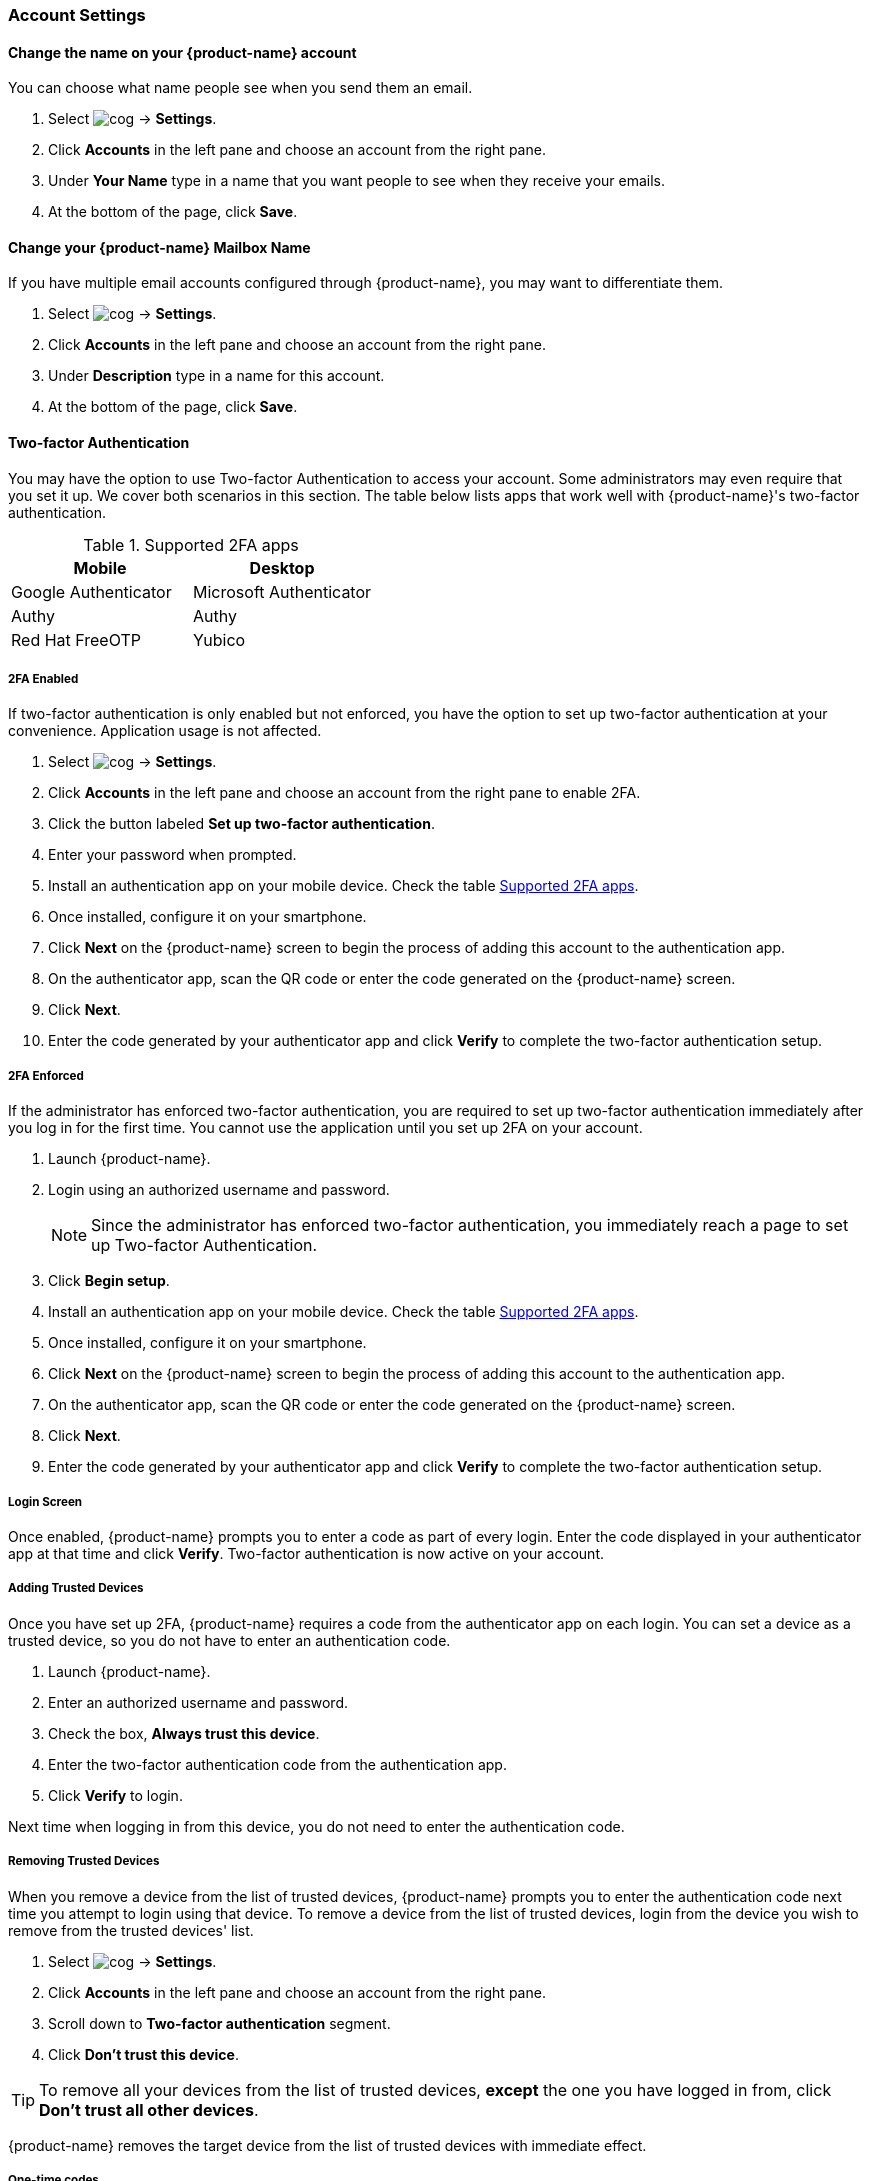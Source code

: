=== Account Settings
==== Change the name on your {product-name} account
You can choose what name people see when you send them an email.

. Select image:images/graphics/cog.svg[] -> *Settings*.
. Click *Accounts* in the left pane and choose an account from the right pane.
. Under *Your Name* type in a name that you want people to see when they receive your emails.
. At the bottom of the page, click *Save*.

==== Change your {product-name} Mailbox Name
If you have multiple email accounts configured through {product-name}, you may want to differentiate them.

. Select image:images/graphics/cog.svg[] -> *Settings*.
. Click *Accounts* in the left pane and choose an account from the right pane.
. Under *Description* type in a name for this account.
. At the bottom of the page, click *Save*.

==== Two-factor Authentication
You may have the option to use Two-factor Authentication to access your account.
Some administrators may even require that you set it up.
We cover both scenarios in this section.
The table below lists apps that work well with {product-name}'s two-factor authentication.

[[supported-apps]]
.Supported 2FA apps
|===
|Mobile |Desktop 

|Google Authenticator
|Microsoft Authenticator

|Authy
|Authy

|Red Hat FreeOTP
|Yubico
|===

===== 2FA Enabled
If two-factor authentication is only enabled but not enforced, you have the option to set up two-factor authentication at your convenience. Application usage is not affected.

. Select image:images/graphics/cog.svg[] -> *Settings*.
. Click *Accounts* in the left pane and choose an account from the right pane to enable 2FA.
. Click the button labeled *Set up two-factor authentication*.
. Enter your password when prompted.
. Install an authentication app on your mobile device. Check the table <<supported-apps>>.
. Once installed, configure it on your smartphone.
. Click *Next* on the {product-name} screen to begin the process of adding this account to the authentication app.
. On the authenticator app, scan the QR code or enter the code generated on the {product-name} screen.
. Click *Next*. 
. Enter the code generated by your authenticator app and click *Verify* to complete the two-factor authentication setup.

===== 2FA Enforced
If the administrator has enforced two-factor authentication, you are required to set up two-factor authentication immediately after you log in for the first time. You cannot use the application until you set up 2FA on your account.

. Launch {product-name}.
. Login using an authorized username and password.
+
NOTE: Since the administrator has enforced two-factor authentication, you immediately reach a page to set up Two-factor Authentication.

. Click *Begin setup*.
. Install an authentication app on your mobile device. Check the table <<supported-apps>>.
. Once installed, configure it on your smartphone.
. Click *Next* on the {product-name} screen to begin the process of adding this account to the authentication app.
. On the authenticator app, scan the QR code or enter the code generated on the {product-name} screen.
. Click *Next*. 
. Enter the code generated by your authenticator app and click *Verify* to complete the two-factor authentication setup.

===== Login Screen
Once enabled, {product-name} prompts you to enter a code as part of every login.
Enter the code displayed in your authenticator app at that time and click *Verify*.
Two-factor authentication is now active on your account.

===== Adding Trusted Devices
Once you have set up 2FA, {product-name} requires a code from the authenticator app on each login. You can set a device as a trusted device, so you do not have to enter an authentication code. 

. Launch {product-name}.
. Enter an authorized username and password.
. Check the box, *Always trust this device*.
. Enter the two-factor authentication code from the authentication app.
. Click *Verify* to login.

Next time when logging in from this device, you do not need to enter the authentication code.

===== Removing Trusted Devices
When you remove a device from the list of trusted devices, {product-name} prompts you to enter the authentication code next time you attempt to login using that device.
To remove a device from the list of trusted devices, login from the device you wish to remove from the trusted devices' list.

. Select image:images/graphics/cog.svg[] -> *Settings*.
. Click *Accounts* in the left pane and choose an account from the right pane.
. Scroll down to *Two-factor authentication* segment.
. Click *Don't trust this device*.

TIP: To remove all your devices from the list of trusted devices, *except* the one you have logged in from, click *Don't trust all other devices*.

{product-name} removes the target device from the list of trusted devices with immediate effect.

===== One-time codes

One-time codes are a set of ten codes used to complete the two-factor authentication when you do not have access to the authentication app.
You can use each of these unique codes only once.
{product-name} has an option to regenerate a new set of codes.
We recommend that you copy and keep the codes in a safe place on the first available opportunity.

IMPORTANT: You cannot log in to {product-name} if you do not have the codes or access to the authenticator app.

===== Generate One-time Codes
. Select image:images/graphics/cog.svg[] -> *Settings*.
. Click *Accounts* in the left pane and choose an account from the right pane.
. Scroll down to *Two-factor authentication* segment.
. Click *10 unused codes*.
. Click *Copy to clipboard* to copy the codes, paste in a text file, and save the file in a safe place.

NOTE: Once clicked, *Copy to clipboard* changes to *Copied*. The codes can be copied again by clicking *Copied*.

==== Adding an App Passcode
Most desktop email programs have no way to ask for or enter the unique code to complete the two-factor authentication. {product-name} helps you generate a passcode that you can use instead of your _real_ account password when configuring your email program.

. Select image:images/graphics/cog.svg[] -> *Settings*.
. Click *Accounts* in the left pane and choose an account from the right pane.
. Scroll down to *Two-factor authentication* segment.
. Click *Add a passcode*.
. Enter a name that helps you identify the app password you create and click *Next*.
. Copy the code, paste in a text file, and save the file in a safe place. You need this code when configuring your email program.
. Enter this passcode instead of your account password when configuring an email client with {product-name}.

===== Removing an App Passcode

. Select image:images/graphics/cog.svg[] -> *Settings*.
. Click *Accounts* in the left pane and choose an account from the right pane.
. Scroll down to *Two-factor authentication* segment.
. Hover over the email application you want to remove.
. Click image:images/graphics/close.svg[] to remove the targeted application.

===== Disable 2FA

. Select image:images/graphics/cog.svg[] -> *Settings*.
. Click *Accounts* in the left pane and choose an account from the right pane.
. Scroll down to *Two-factor authentication* segment.
. Click the button *Remove two-factor authentication*.

You can now log in without the need to enter an authentication code.

IMPORTANT: You can disable 2FA only if the administrator has _not_ made <<2FA Enforced, 2FA mandatory>> for login.

==== Reply-to Address
You can receive replies to your emails on a different address using this feature.

. Select image:images/graphics/cog.svg[] -> *Settings*.
. Click *Accounts* in the left pane and choose an account from the right pane.
. Scroll down to *Reply-to-Address* segment.
. Check the box *Receive replies to your sent emails at a different address*.
. Enter an email address where you'd like to receive replies for your emails.
. Type in a name corresponding to the above email address.
. At the bottom of the page, click *Save*.

==== Access your emails elsewhere
You can set a forwarding address in {product-name}. {product-name} forwards all your emails to the address specified here.

. Select image:images/graphics/cog.svg[] -> *Settings*.
. Click *Accounts* in the left pane and choose an account from the right pane.
. Scroll down to *Access your mail elsewhere* segment.
. Check the box *Forward: {product-name} forwards all your emails to the specified address so that you can check it there*.
. Enter an email address where you'd like to forward your emails.
. From the drop-down, choose if {product-name} should keep a copy of the email received.
+
Store and Forward:: {product-name} keeps a copy of the email before forwarding it to the specified address.
Delete and Forward:: {product-name} deletes the email after forwarding it to the specified address.

. At the bottom of the page, click *Save*.

ifdef::Desktop_app[]
==== Import PST File
NOTE: This feature is available only on the {product-name} desktop app for Windows.

When you add an email account to Outlook, {product-name} stores a  local copy of your email messages, calendar information, contacts, and tasks on your computer. Some account types store their information in Outlook Data Files (`.pst` files).

These `PST` files can be imported into {product-name} desktop application to the <<mail-localstorage.adoc#_local_storage, Local Storage>> folder. Below instructions assume that you have already copied the `PST` file to your computer. To export or backup email, contacts, and calendar to `PST` file refer to https://support.office.com/en-us/article/back-up-your-email-e5845b0b-1aeb-424f-924c-aa1c33b18833[Back up your email].

. Select image:images/graphics/cog.svg[] -> *Settings*.
. Click *Accounts* in the left pane and choose an account from the right pane.
. Scroll down to the section *Import from Outlook (.pst file)*.
. Click *Choose .pst file*.
. Browse through and select the `PST` to import.
. The `PST` file name appears beside the *Choose .pst file* button.
. Click *Import*.

NOTE: While {product-name} is importing `PST` the local folder cannot be accessed. You may continue to use *Mail*, but do not use *Calendar* and *Contacts*. {product-name} notifies you once the import is complete.
endif::Desktop_app[]

==== Export
You can export all your emails, contacts, and calendars as a `.tgz` file. To export individual folders, emails, contacts, or calendars, right-click on those items and choose *Export* from the context menu.

. Select image:images/graphics/cog.svg[] -> *Settings*.
. Click *Accounts* in the left pane and choose an account from the right pane.
. Scroll down to *Export* and click btn:[Export].

==== Import
You can import all your emails, contacts, and calendars from a `.tgz` file.

. Select image:images/graphics/cog.svg[] -> *Settings*.
. Click *Accounts* in the left pane and choose an account from the right pane.
. Scroll down to *Import* and click btn:[Import].

==== Mobile or Desktop Configuration
IMAP, CalDav, and CardDav are an open set of rules for synchronizing your emails, contacts, calendars, and tasks with mobile or desktop devices.
{product-name} creates mobile profiles which you can download, configure, and sync your mobile devices.

Android OS natively (without the help of external apps) supports IMAP for managing email; however, CalDAV and CardDAV require installation of apps like OpenSync. Mac and iOS have provisions for working with CalDAV and cardDAV; hence, you do not need any Mac or iOS app to work with them.

This section explains how to export profiles. To import these profiles to your mobile devices, you may want to look at below help articles:

===== Export Profiles
There are five profiles available to download and sync with devices that support this.

Email, Calendar, and Tasks, Contacts:: This profile syncs Email, Calendar, Tasks, and Contacts on mobile devices, with {product-name}.
Calendar and Tasks, Contacts:: This profile syncs only Calendar, Tasks, and Contacts on mobile devices, with {product-name}; it does not sync emails.
Calendar and Tasks:: This profile syncs only Calendar and Tasks on mobile devices, with {product-name}; it does not sync emails and contacts.
Contacts:: This profile syncs only contacts on mobile devices, with {product-name}; it does not sync emails, calendars, and tasks.
Email:: This profile syncs only emails on mobile devices, with {product-name}; it does not sync contacts, calendars, and tasks.

. Select image:images/graphics/cog.svg[] -> *Settings*.
. Click *Accounts* in the left pane and choose an account from the right pane.
. Scroll down to *Mobile or Desktop configuration* segment.
. Choose one of the profiles from the drop-down and click *Download*.
. Choose a location where to save the downloaded file. {product-name} requires this file when importing profiles to <<Import profiles to iOS, iOS>> or <<Import profiles to Android, Android>>


===== Import profiles to iOS
IMAP:: https://support.apple.com/en-in/HT201320
CalDAV:: https://support.apple.com/en-in/guide/iphone/iph3d1110d4/ios
CardDAV:: https://support.apple.com/en-in/guide/iphone/iph14a87326/ios

===== Import profiles to Android

Since Android -- without external apps -- supports IMAP only, you may need to check the instructions specific to the app you use for CardDAV and CalDAV.